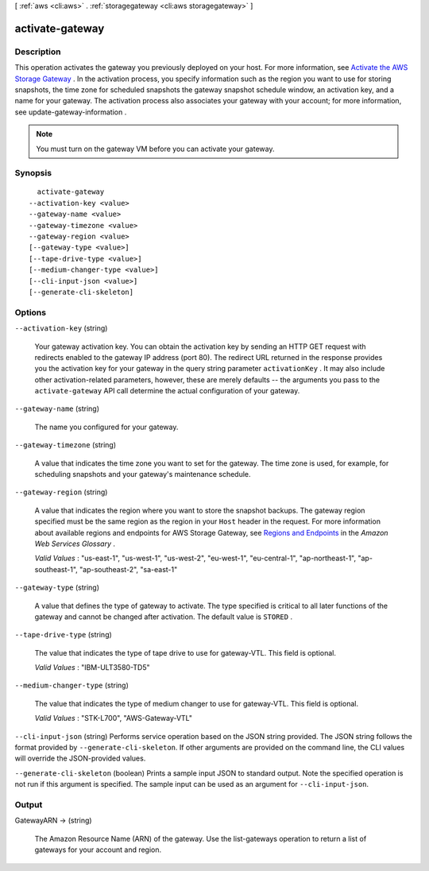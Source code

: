 [ :ref:`aws <cli:aws>` . :ref:`storagegateway <cli:aws storagegateway>` ]

.. _cli:aws storagegateway activate-gateway:


****************
activate-gateway
****************



===========
Description
===========



This operation activates the gateway you previously deployed on your host. For more information, see `Activate the AWS Storage Gateway`_ . In the activation process, you specify information such as the region you want to use for storing snapshots, the time zone for scheduled snapshots the gateway snapshot schedule window, an activation key, and a name for your gateway. The activation process also associates your gateway with your account; for more information, see  update-gateway-information .

 

.. note::

  You must turn on the gateway VM before you can activate your gateway.



========
Synopsis
========

::

    activate-gateway
  --activation-key <value>
  --gateway-name <value>
  --gateway-timezone <value>
  --gateway-region <value>
  [--gateway-type <value>]
  [--tape-drive-type <value>]
  [--medium-changer-type <value>]
  [--cli-input-json <value>]
  [--generate-cli-skeleton]




=======
Options
=======

``--activation-key`` (string)


  Your gateway activation key. You can obtain the activation key by sending an HTTP GET request with redirects enabled to the gateway IP address (port 80). The redirect URL returned in the response provides you the activation key for your gateway in the query string parameter ``activationKey`` . It may also include other activation-related parameters, however, these are merely defaults -- the arguments you pass to the ``activate-gateway`` API call determine the actual configuration of your gateway.

  

``--gateway-name`` (string)


  The name you configured for your gateway.

  

``--gateway-timezone`` (string)


  A value that indicates the time zone you want to set for the gateway. The time zone is used, for example, for scheduling snapshots and your gateway's maintenance schedule.

  

``--gateway-region`` (string)


  A value that indicates the region where you want to store the snapshot backups. The gateway region specified must be the same region as the region in your ``Host`` header in the request. For more information about available regions and endpoints for AWS Storage Gateway, see `Regions and Endpoints`_ in the *Amazon Web Services Glossary* .

   

  *Valid Values* : "us-east-1", "us-west-1", "us-west-2", "eu-west-1", "eu-central-1", "ap-northeast-1", "ap-southeast-1", "ap-southeast-2", "sa-east-1"

  

``--gateway-type`` (string)


  A value that defines the type of gateway to activate. The type specified is critical to all later functions of the gateway and cannot be changed after activation. The default value is ``STORED`` . 

  

``--tape-drive-type`` (string)


  The value that indicates the type of tape drive to use for gateway-VTL. This field is optional. 

   

  *Valid Values* : "IBM-ULT3580-TD5" 

  

``--medium-changer-type`` (string)


  The value that indicates the type of medium changer to use for gateway-VTL. This field is optional.

   

  *Valid Values* : "STK-L700", "AWS-Gateway-VTL"

  

``--cli-input-json`` (string)
Performs service operation based on the JSON string provided. The JSON string follows the format provided by ``--generate-cli-skeleton``. If other arguments are provided on the command line, the CLI values will override the JSON-provided values.

``--generate-cli-skeleton`` (boolean)
Prints a sample input JSON to standard output. Note the specified operation is not run if this argument is specified. The sample input can be used as an argument for ``--cli-input-json``.



======
Output
======

GatewayARN -> (string)

  

  The Amazon Resource Name (ARN) of the gateway. Use the  list-gateways operation to return a list of gateways for your account and region.

  

  



.. _Activate the AWS Storage Gateway: http://docs.aws.amazon.com/storagegateway/latest/userguide/GettingStartedActivateGateway-common.html
.. _Regions and Endpoints: http://docs.aws.amazon.com/general/latest/gr/rande.html#sg_region
